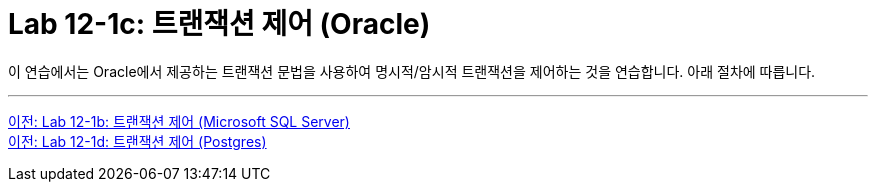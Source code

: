 = Lab 12-1c: 트랜잭션 제어 (Oracle)

이 연습에서는 Oracle에서 제공하는 트랜잭션 문법을 사용하여 명시적/암시적 트랜잭션을 제어하는 것을 연습합니다. 아래 절차에 따릅니다.

---

link:./01-lab12-1b.adoc[이전: Lab 12-1b: 트랜잭션 제어 (Microsoft SQL Server)] +
link:./01-lab12-1d.adoc[이전: Lab 12-1d: 트랜잭션 제어 (Postgres)]